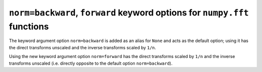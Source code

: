 ``norm=backward``, ``forward`` keyword options for ``numpy.fft`` functions
--------------------------------------------------------------------------
The keyword argument option ``norm=backward`` is added as an alias for ``None``
and acts as the default option; using it has the direct transforms unscaled
and the inverse transforms scaled by ``1/n``.

Using the new keyword argument option ``norm=forward`` has the direct
transforms scaled by ``1/n`` and the inverse transforms unscaled (i.e. directly
opposite to the default option ``norm=backward``).
